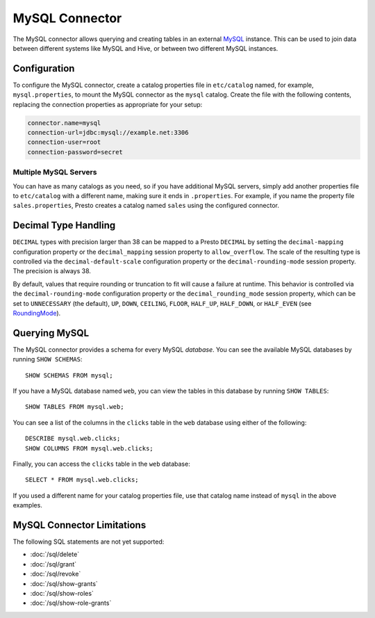 ===============
MySQL Connector
===============

The MySQL connector allows querying and creating tables in an external
`MySQL <https://www.mysql.com/>`_ instance. This can be used to join data between different
systems like MySQL and Hive, or between two different MySQL instances.

Configuration
-------------

To configure the MySQL connector, create a catalog properties file
in ``etc/catalog`` named, for example, ``mysql.properties``, to
mount the MySQL connector as the ``mysql`` catalog.
Create the file with the following contents, replacing the
connection properties as appropriate for your setup:

.. code-block:: none

    connector.name=mysql
    connection-url=jdbc:mysql://example.net:3306
    connection-user=root
    connection-password=secret

Multiple MySQL Servers
^^^^^^^^^^^^^^^^^^^^^^

You can have as many catalogs as you need, so if you have additional
MySQL servers, simply add another properties file to ``etc/catalog``
with a different name, making sure it ends in ``.properties``. For
example, if you name the property file ``sales.properties``, Presto
creates a catalog named ``sales`` using the configured connector.

Decimal Type Handling
---------------------

``DECIMAL`` types with precision larger than 38 can be mapped to a Presto ``DECIMAL``
by setting the ``decimal-mapping`` configuration property or the ``decimal_mapping`` session property to
``allow_overflow``. The scale of the resulting type is controlled via the ``decimal-default-scale``
configuration property or the ``decimal-rounding-mode`` session property. The precision is always 38.

By default, values that require rounding or truncation to fit will cause a failure at runtime. This behavior
is controlled via the ``decimal-rounding-mode`` configuration property or the ``decimal_rounding_mode`` session
property, which can be set to ``UNNECESSARY`` (the default),
``UP``, ``DOWN``, ``CEILING``, ``FLOOR``, ``HALF_UP``, ``HALF_DOWN``, or ``HALF_EVEN``
(see `RoundingMode <https://docs.oracle.com/en/java/javase/11/docs/api/java.base/java/math/RoundingMode.html#enum.constant.summary>`_).

Querying MySQL
--------------

The MySQL connector provides a schema for every MySQL *database*.
You can see the available MySQL databases by running ``SHOW SCHEMAS``::

    SHOW SCHEMAS FROM mysql;

If you have a MySQL database named ``web``, you can view the tables
in this database by running ``SHOW TABLES``::

    SHOW TABLES FROM mysql.web;

You can see a list of the columns in the ``clicks`` table in the ``web`` database
using either of the following::

    DESCRIBE mysql.web.clicks;
    SHOW COLUMNS FROM mysql.web.clicks;

Finally, you can access the ``clicks`` table in the ``web`` database::

    SELECT * FROM mysql.web.clicks;

If you used a different name for your catalog properties file, use
that catalog name instead of ``mysql`` in the above examples.

MySQL Connector Limitations
---------------------------

The following SQL statements are not yet supported:

* :doc:`/sql/delete`
* :doc:`/sql/grant`
* :doc:`/sql/revoke`
* :doc:`/sql/show-grants`
* :doc:`/sql/show-roles`
* :doc:`/sql/show-role-grants`
